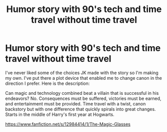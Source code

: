 #+TITLE: Humor story with 90's tech and time travel without time travel

* Humor story with 90's tech and time travel without time travel
:PROPERTIES:
:Author: pycus
:Score: 2
:DateUnix: 1530494103.0
:DateShort: 2018-Jul-02
:FlairText: Self-Promotion
:END:
I've never liked some of the choices JK made with the story so I'm making my own. I've put there a plot device that enabled me to change canon in the direction I prefer. Here is the description:

Can magic and technology combined beat a villain that is successful in his endeavors? No. Consequences must be suffered, victories must be earned, and entertainment must be provided. Time travel with a twist, canon backstory but with one difference that quickly spirals into great changes. Starts in the middle of Harry's first year at Hogwarts.

[[https://www.fanfiction.net/s/12984414/1/The-Magic-Glasses]]

